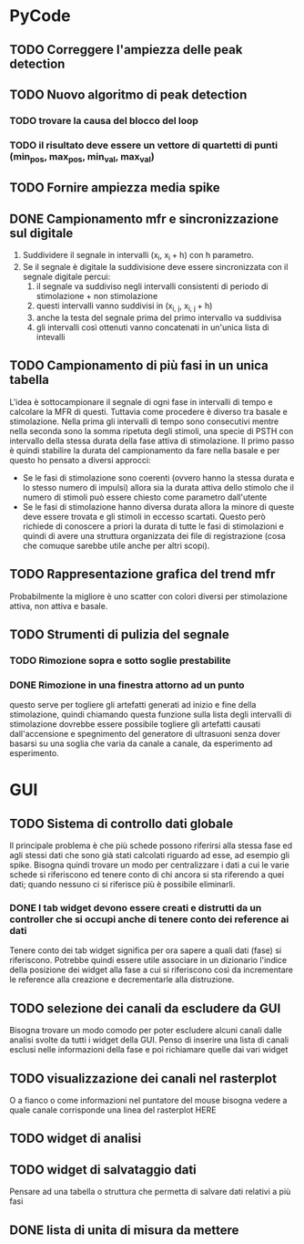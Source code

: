 * PyCode

** TODO Correggere l'ampiezza delle peak detection

** TODO Nuovo algoritmo di peak detection

*** TODO trovare la causa del blocco del loop

*** TODO il risultato deve essere un vettore di quartetti di punti (min_pos, max_pos, min_val, max_val)

** TODO Fornire ampiezza media spike

** DONE Campionamento mfr e sincronizzazione sul digitale
1. Suddividere il segnale in intervalli (x_{i}, x_{i }+ h) con h parametro.
2. Se il segnale è digitale la suddivisione deve essere sincronizzata con il segnale digitale percui:
   1. il segnale va suddiviso negli intervalli consistenti di periodo di stimolazione + non stimolazione
   2. questi intervalli vanno suddivisi in (x_{i, j}, x_{i, j }+ h)
   3. anche la testa del segnale prima del primo intervallo va suddivisa
   4. gli intervalli così ottenuti vanno concatenati in un'unica lista di intevalli

** TODO Campionamento di più fasi in un unica tabella
L'idea è sottocampionare il segnale di ogni fase in intervalli di tempo e calcolare la MFR di questi.
Tuttavia come procedere è diverso tra basale e stimolazione. Nella prima gli intervalli di tempo sono
consecutivi mentre nella seconda sono la somma ripetuta degli stimoli, una specie di PSTH con intervallo
della stessa durata della fase attiva di stimolazione.
Il primo passo è quindi stabilire la durata del campionamento da fare nella basale e per questo ho pensato
a diversi approcci:
- Se le fasi di stimolazione sono coerenti (ovvero hanno la stessa durata e lo stesso numero di impulsi)
  allora sia la durata attiva dello stimolo che il numero di stimoli può essere chiesto come parametro
  dall'utente
- Se le fasi di stimolazione hanno diversa durata allora la minore di queste deve essere trovata e gli
  stimoli in eccesso scartati. Questo però richiede di conoscere a priori la durata di tutte le fasi
  di stimolazioni e quindi di avere una struttura organizzata dei file di registrazione (cosa che
  comuque sarebbe utile anche per altri scopi).

** TODO Rappresentazione grafica del trend mfr
Probabilmente la migliore è uno scatter con colori diversi per stimolazione attiva, non attiva e basale.

** TODO Strumenti di pulizia del segnale

*** TODO Rimozione sopra e sotto soglie prestabilite

*** DONE Rimozione in una finestra attorno ad un punto
questo serve per togliere gli artefatti generati ad inizio e fine della stimolazione, quindi chiamando
questa funzione sulla lista degli intervalli di stimolazione dovrebbe essere possibile togliere gli
artefatti causati dall'accensione e spegnimento del generatore di ultrasuoni senza dover basarsi su
una soglia che varia da canale a canale, da esperimento ad esperimento.

* GUI

** TODO Sistema di controllo dati globale
Il principale problema è che più schede possono riferirsi alla stessa fase ed agli stessi dati che sono già stati calcolati riguardo ad esse, ad esempio gli spike.
Bisogna quindi trovare un modo per centralizzare i dati a cui le varie schede si riferiscono ed tenere conto di chi ancora si sta riferendo a quei dati; quando
nessuno ci si riferisce più è possibile eliminarli.

*** DONE I tab widget devono essere creati e distrutti da un controller che si occupi anche di tenere conto dei reference ai dati
Tenere conto dei tab widget significa per ora sapere a quali dati (fase) si riferiscono. Potrebbe quindi essere utile associare in un dizionario l'indice della
posizione dei widget alla fase a cui si riferiscono così da incrementare le reference alla creazione e decrementarle alla distruzione.


** TODO selezione dei canali da escludere da GUI
Bisogna trovare un modo comodo per poter escludere alcuni canali dalle analisi svolte da tutti
i widget della GUI. Penso di inserire una lista di canali esclusi nelle informazioni della fase e poi richiamare quelle dai vari widget

** TODO visualizzazione dei canali nel rasterplot
O a fianco o come informazioni nel puntatore del mouse bisogna vedere a quale canale corrisponde una linea del rasterplot HERE

** TODO widget di analisi

** TODO widget di salvataggio dati
Pensare ad una tabella o struttura che permetta di salvare dati relativi a più fasi

** DONE lista di unita di misura da mettere
